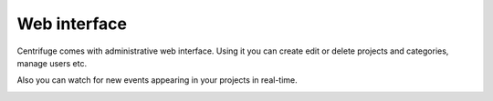 Web interface
=============

.. _web overview:


Centrifuge comes with administrative web interface. Using it you can create
edit or delete projects and categories, manage users etc.

.. image:: web_project_list.png
    :width: 650 px


Also you can watch for new events appearing in your projects in real-time.

.. image:: web_project_detail.png
    :width: 650 px
